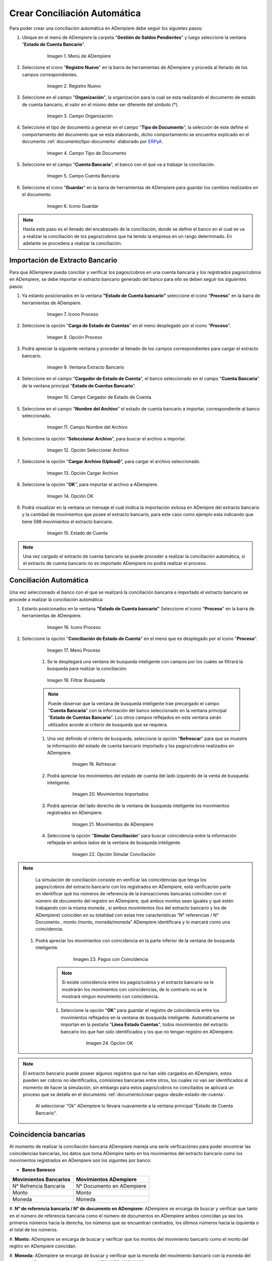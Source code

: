 .. _documento/conciliacion-automatica:
.. _ERPyA: http://erpya.com
.. _importación: https://docs.erpya.com/es/latest/ADempiere/open-items/automatic-conciliations/concept.html#importacion-de-extracto-bancario

**Crear Conciliación Automática**
---------------------------------

Para poder crear una conciliación automática en ADempiere debe seguir los siguietes pasos:

#. Ubique en el menú de ADempiere la carpeta "**Gestión de Saldos Pendientes**" y luego seleccione la ventana "**Estado de Cuenta Bancario**".

      .. figure:: resources/menuconciliacion.png
         :alt: Menú de ADempiere

         Imagen 1. Menú de ADempiere

#. Seleccione el icono "**Registro Nuevo**" en la barra de herramientas de ADempiere y proceda al llenado de los campos correspondientes.

      .. figure:: resources/nuevoreg.png
         :alt: Registro Nuevo

         Imagen 2. Registro Nuevo

#. Seleccione en el campo "**Organización**", la organización para la cual se esta realizando el documento de estado de cuenta bancario, el valor en el mismo debe ser diferente del símbolo (\*).

      .. figure:: resources/organizacion.png
         :alt: Campo Organización

         Imagen 3. Campo Organización

#. Seleccione el tipo de documento a generar en el campo "**Tipo de Documento**", la selección de este define el comportamiento del documento que se esta elaborando, dicho comportamiento se encuentra explicado en el documento :ref:`documento/tipo-documento` elaborado por `ERPyA`_.

      .. figure:: resources/tipodoc.png
         :alt: Campo Tipo de Documento Destino

         Imagen 4. Campo Tipo de Documento

#. Seleccione en el campo "**Cuenta Bancaria**", el banco con el que va a trabajar la conciliación.

      .. figure:: resources/cuentabancaria.png
         :alt: Campo Cuenta Bancaria

         Imagen 5. Campo Cuenta Bancaria

#. Seleccione el icono "**Guardar**" en la barra de herramientas de ADempiere para guardar los cambios realizados en el documento.

      .. figure:: resources/guardar.png
         :alt: Icono Guardar

         Imagen 6. Icono Guardar

.. note::

      Hasta este paso es el llenado del encabezado de la conciliación, donde se define el banco en el cual se va a realizar la conciliación de los pagos/cobros que ha tenido la empresa en un rango determinado. En adelante se procedera a realizar la conciliación.

**Importación de Extracto Bancario**
~~~~~~~~~~~~~~~~~~~~~~~~~~~~~~~~~~~~

Para que ADempiere pueda conciliar y verificar los pagos/cobros en una cuenta bancaria y los registrados pagos/cobros en ADempiere, se debe importar el extracto bancario generado del banco para ello se deben seguir los siguientes pasos:

#. Ya estanto posicionados en la ventana **"Estado de Cuenta bancario"** seleccione el icono "**Proceso**" en la barra de herramientas de ADempiere.

      .. figure:: resources/proceso.png
         :alt: Icono Proceso

         Imagen 7. Icono Proceso

#. Seleccione la opción "**Carga de Estado de Cuentas**" en el menú desplegado por el icono "**Proceso**".

      .. figure:: resources/cargar.png
         :alt: Opción Proceso

         Imagen 8. Opción Proceso

#. Podrá apreciar la siguiente ventana y proceder al llenado de los campos correspondientes para cargar el extracto bancario.

      .. figure:: resources/ventanacargar.png
         :alt: Ventana Extracto Bancario

         Imagen 9. Ventana Extracto Bancario

#. Seleccione en el campo "**Cargador de Estado de Cuenta**", el banco seleccionado en el campo "**Cuenta Bancaria**" de la ventana principal "**Estado de Cuentas Bancario**".

      .. figure:: resources/cargador.png
         :alt: Campo Cargador de Estado de Cuenta

         Imagen 10. Campo Cargador de Estado de Cuenta

#. Seleccione en el campo "**Nombre del Archivo**" el estado de cuenta bancario a importar, correspondiente al banco seleccionado.

      .. figure:: resources/nombre.png
         :alt: Campo Nombre del Archivo

         Imagen 11. Campo Nombre del Archivo

#. Seleccione la opción "**Seleccionar Archivo**", para buscar el archivo a importar.

      .. figure:: resources/nueva.png
         :alt: Opción Seleccionar Archivo

         Imagen 12. Opción Seleccionar Archivo

#. Seleccione la opción "**Cargar Archivo (Upload)**", para cargar el archivo seleccionado.

      .. figure:: resources/archivo.png
         :alt: Opción Cargar Archivo

         Imagen 13. Opción Cargar Archivo

#. Seleccione la opción "**OK**", para importar el archivo a ADempiere.

      .. figure:: resources/ok.png
         :alt: Opción OK

         Imagen 14. Opción OK

#. Podrá visualizar en la ventana un mensaje el cual inidica la importación exitosa en ADempire del extracto bancario y la cantidad de movimientos que posee el extracto bancario, para este caso como ejemplo esta indicando que tiene 598 movimientos el extracto bancario.
      .. figure:: resources/estado.png
         :alt: Estado de Cuenta

         Imagen 15. Estado de Cuenta

.. note::

    Una vez cargado el extracto de cuenta bancario se puede proceder a realizar la conciliación automática, si el extracto de cuenta bancario no es importado ADempiere no podrá realizar el proceso.

**Conciliación Automática**
~~~~~~~~~~~~~~~~~~~~~~~~~~~

Una vez seleccionado el banco con el que se realizará la conciliación bancaria e importado el extracto bancario se procede a realizar la conciliación automática:

#. Estanto posicionados en la ventana **"Estado de Cuenta bancario"** Seleccione el icono "**Proceso**" en la barra de herramientas de ADempiere.

      .. figure:: resources/proceso.png
         :alt: Icono Proceso

         Imagen 16. Icono Proceso

#. Seleccione la opción "**Conciliación de Estado de Cuenta**" en el menú que es desplegado por el icono "**Proceso**".

      .. figure:: resources/conciliar.png
         :alt: Menú Proceso

         Imagen 17. Menú Proceso

      #. Se le desplegará una ventana de busqueda inteligente con campos por los cuales se filtrará la busqueda para realizar la conciliación.

      .. figure:: resources/datos.png
         :alt: Filtrar Busqueda

         Imagen 18. Filtrar Busqueda

      .. note::

            Puede observar que la ventana de busqueda inteligente trae precargado el campo "**Cuenta Bancaria**" con la información del banco seleccionado en la ventana principal "**Estado de Cuentas Bancario**". Los otros campos reflejados en esta ventana serán utilizados acorde al criterio de busqueda que se requiera.

      #. Una vez definido el criterio de busqueda, seleccione la opción "**Refrescar**" para que se muestre la información del estado de cuenta bancario importado y los pagos/cobros realizados en ADempiere.

            .. figure:: resources/refrescar.png
               :alt: Refrescar

               Imagen 19. Refrescar

      #. Podrá apreciar los movimientos del estado de cuenta del lado izquierdo de la venta de busqueda inteligente.

            .. figure:: resources/movimientos.png
               :alt: Movimientos Importados

               Imagen 20. Movimientos Importados

      #. Podrá apreciar del lado derecho de la ventana de busqueda inteligente los movimientos registrados en ADempiere.

            .. figure:: resources/movimientosad.png
               :alt: Movimientos de ADempiere

               Imagen 21. Movimientos de ADempiere

      #. Seleccione la opción "**Simular Conciliación**" para buscar coincidencia entre la información reflejada en ambos lados de la ventana de busqueda inteligente.

            .. figure:: resources/simular.png
               :alt: Opción Simular Conciliación

               Imagen 22. Opción Simular Conciliación

.. note::

    La simulación de conciliación consiste en verificar las coincidencias  que tenga los pagos/cobros del extracto bancario con los registrados en ADempiere, está verificación parte en identificar qué los números de referencia de la transacciones bancarias coinciden con el número de documento del registro en ADempiere, qué ambos montos sean iguales y qué estén trabajando con la misma moneda , sí ambos movimientos (los del extracto bancario y los de ADempiere) coinciden en su totalidad con estas tres características “N° referencias / N° Documento , monto /monto, moneda/moneda” ADempiere identificara y lo marcará como una  coincidencia.


  #. Podrá apreciar los movimientos con coincidencia en la parte inferior de la ventana de busqueda inteligente.

            .. figure:: resources/coincidencias.png
               :alt: Pagos con Coincidencia

               Imagen 23. Pagos con Coincidencia

      .. note::

            Si existe coincidencia entre los pagos/cobros y el extracto bancario se le mostrarán los movimientos con coincidencias, de lo contrario no se le mostrará ningun movimiento con coincidencia.

      #. Seleccione la opción "**OK**" para guardar el registro de coincidencia entre los movimientos reflejados en la ventana de busqueda inteligente. Automáticamente se importan en la pestaña "**Línea Estado Cuentas**", todos movimientos del extracto bancario los que han sido identificados y los que no tengan registro en ADempiere.

            .. figure:: resources/okbusqueda.png
               :alt: Opción OK

               Imagen 24. Opción OK

.. note::

    El extracto bancario puede poseer algunos registros que no  han sido cargados en ADempiere, estos pueden ser cobros no identificados, comisiones bancarias entre otros, los cuales no van ser identificados al momento de hacer la simulación, sin embargo para estos pagos/cobros no conciliados se aplicará un proceso que se detalla en el documento :ref:`documento/crear-pagos-desde-estado-de-cuenta`.

     Al seleccionar "Ok" ADempiere lo llevara nuavamente a la ventana principal "Estado de Cuenta Bancario".

**Coincidencia bancarias**
~~~~~~~~~~~~~~~~~~~~~~~~

Al momento de realizar la conciliación bancaria ADempiere maneja una serie verficaciónes para poder encontrar las coincidencias bancarias, los datos que toma ADempire tanto en los movimientos del extracto bancario como los movimientos registrados en ADempiere son los siguintes por banco:

* **Banco Banesco**

+------------------------+---------------------------+
| Movimientos Bancarios  | Movimientos ADempiere     |
+========================+===========================+
|N° Refrencia Bancaria   | N° Documento en ADempiere |
+------------------------+---------------------------+
|Monto                   | Monto                     |
+------------------------+---------------------------+
|Moneda                  | Moneda                    |
+------------------------+---------------------------+

#. **N° de referencia bancaria / N° de documento en ADempiere:**
ADempiere se encarga de buscar y verificar que tanto en el número de referencia bancaria como el número de documentos en ADempiere ambos coincidan ya sea los primeros números hacia la derecha, los números que se encuentran centrados, los últimos números hacia la izquierda o el total de los números.

#. **Monto:**
ADempiere se encarga de buscar y verificar que los montos del movimiento bancarío como el monto del regitro en ADempiere coincidan.

#. **Moneda:**
ADempiere se encarga de buscar y verificar que la moneda del movimiento bancarío con la moneda del regitro en ADempiere coincidan, ejemplo : **VES / VES**, **USD / USD**

 .. note ::

        Para que ADempiere tome una coincidencia tanto del extracto bancario como el de los registros en ADempiere, ambos deben coincidir con los tres pasos anteriormente mencionados de no ser sí ADempiere no encontrara ninguna coincidencia.


* **Banco Mercantil**


+------------------------+---------------------------+
| Movimientos Bancarios  | Movimientos ADempiere     |
+========================+===========================+
|N° Refrencia Bancaria   | N° Documento en ADempiere |
+------------------------+---------------------------+
|Monto                   | Monto                     |
+------------------------+---------------------------+
|Moneda                  | Moneda                    |
+------------------------+---------------------------+

#. **N° de referencia bancaria / N° de documento en ADempiere:**
ADempiere se encarga de buscar y verificar que tanto en el número de referencia bancaria como el número de documentos en ADempiere ambos coincidan ya sea los primeros números hacia la derecha, los números que se encuentran centrados, los últimos números hacia la izquierda o el total de los números.

#. **Monto:**
ADempiere se encarga de buscar y verificar que los montos del movimiento bancarío como el monto del regitro en ADempiere coincidan.

#. **Moneda:**

ADempiere se encarga de buscar y verificar que la moneda del movimiento bancarío con la moneda del regitro en ADempiere coincidan, ejemplo : **VES / VES**, **USD / USD**

 .. note ::

        Para que ADempiere tome una coincidencia tanto del extracto bancario como el de los registros en ADempiere, ambos deben coincidir con los tres pasos anteriormente mencionados de no ser sí ADempiere no encontrara ninguna coincidencia.


* **Banco Bancaribe**

+-------------------------+-----------------------------+
| Movimientos Bancarios   | Movimientos ADempiere       |
+=========================+=============================+
|* N° Refrencia Bancaria  | * N° Documento en ADempiere |
|* Memo                   | * Descripción               |
|* N° Cheque              | * N° Cheque                 |
+-------------------------+-----------------------------+
|Monto                    | Monto                       |
+-------------------------+-----------------------------+
|Moneda                   | Moneda                      |
+-------------------------+-----------------------------+

Para las conciliaciones del banco **Bancaribe** este puede tomar tanto el N° de refencia bancaria con el número de documento en ADempiere, el memo con la descipción del registro en ADempiere, ó el número de cheque con el número de cheque en ADempiere.

 #. **N° de referencia bancaria / N° de documento en ADempiere:**
 ADempiere se encarga de buscar y verificar que tanto en el número de referencia bancaria como el número de documentos en ADempiere ambos coincidan ya sea los primeros números hacia la derecha, los números que se encuentran centrados, los últimos números hacia la izquierda o el total de los números.

 #. **Memo / Descripción:**
  ADempiere se encarga de buscar y verificar que tanto en el memo que se encuentra en el movimiento del extracto bancario coincida con la descripción del registro en ADempiere.

 #. **N° Cheque / N° Cheque:**
ADempiere se encarga de buscar y verificar que tanto en el n° de cheque del movimiento del extracto bancario coincida con el n° de cheque de ADempiere.

 #. **Monto:**
 ADempiere se encarga de buscar y verificar que los montos del movimiento bancarío como el monto del regitro en ADempiere coincidan.

 #. **Moneda:**
 ADempiere se encarga de buscar y verificar que la moneda del movimiento bancarío con la moneda del regitro en ADempiere coincidan, ejemplo : **VES / VES**, **USD / USD**

 .. note ::

        Para que ADempiere tome una coincidencia tanto del extracto bancario como el de los registros en ADempiere, ambos deben coincidir con los tres pasos anteriormente mencionados de no ser sí ADempiere no encontrara ninguna coincidencia.

*  **Banco Provincial**

 +------------------------+---------------------------+
 | Movimientos Bancarios  | Movimientos ADempiere     |
 +========================+===========================+
 |N° Refrencia Bancaria   | N° Documento en ADempiere |
 +------------------------+---------------------------+
 |Monto                   | Monto                     |
 +------------------------+---------------------------+
 |Moneda                  | Moneda                    |
 +------------------------+---------------------------+

 #. **N° de referencia bancaria / N° de documento en ADempiere:**
 ADempiere se encarga de buscar y verificar que tanto en el número de referencia bancaria como el número de documentos en ADempiere ambos coincidan ya sea los primeros números hacia la derecha, los números que se encuentran centrados, los últimos números hacia la izquierda o el total de los números.

 #. **Monto:**
 ADempiere se encarga de buscar y verificar que los montos del movimiento bancarío como el monto del regitro en ADempiere coincidan.

 #. **Moneda:**
 ADempiere se encarga de buscar y verificar que la moneda del movimiento bancarío con la moneda del regitro en ADempiere coincidan, ejemplo : **VES / VES**, **USD / USD**

 .. note ::

        Para que ADempiere tome una coincidencia tanto del extracto bancario como el de los registros en ADempiere, ambos deben coincidir con los tres pasos anteriormente mencionados de no ser sí ADempiere no encontrara ninguna coincidencia.

* **Banco de Venezuela**

 +------------------------+---------------------------+
 | Movimientos Bancarios  | Movimientos ADempiere     |
 +========================+===========================+
 |N° Refrencia Bancaria   | N° Documento en ADempiere |
 +------------------------+---------------------------+
 |Monto                   | Monto                     |
 +------------------------+---------------------------+
 |Moneda                  | Moneda                    |
 +------------------------+---------------------------+

 #. **N° de referencia bancaria / N° de documento en ADempiere:**
 ADempiere se encarga de buscar y verificar que tanto en el número de referencia bancaria como el número de documentos en ADempiere ambos coincidan ya sea los primeros números hacia la derecha, los números que se encuentran centrados, los últimos números hacia la izquierda o el total de los números.

 #. **Monto:**
 ADempiere se encarga de buscar y verificar que los montos del movimiento bancarío como el monto del regitro en ADempiere coincidan.

 #. **Moneda:**
 ADempiere se encarga de buscar y verificar que la moneda del movimiento bancarío con la moneda del regitro en ADempiere coincidan, ejemplo : **VES / VES**, **USD / USD**

  .. note ::

        Para que ADempiere tome una coincidencia tanto del extracto bancario como el de los registros en ADempiere, ambos deben coincidir con los tres pasos anteriormente mencionados de no ser sí ADempiere no encontrara ninguna coincidencia.

* **Banco Banplus**


 +------------------------+---------------------------+
 | Movimientos Bancarios  | Movimientos ADempiere     |
 +========================+===========================+
 |N° Refrencia Bancaria   | N° Documento en ADempiere |
 +------------------------+---------------------------+
 |Monto                   | Monto                     |
 +------------------------+---------------------------+
 |Moneda                  | Moneda                    |
 +------------------------+---------------------------+

 #. **N° de referencia bancaria / N° de documento en ADempiere:**
 ADempiere se encarga de buscar y verificar que tanto en el número de referencia bancaria como el número de documentos en ADempiere ambos coincidan ya sea los primeros números hacia la derecha, los números que se encuentran centrados, los últimos números hacia la izquierda o el total de los números.

 #. **Monto:**
 ADempiere se encarga de buscar y verificar que los montos del movimiento bancarío como el monto del regitro en ADempiere coincidan.

 #. **Moneda:**
 ADempiere se encarga de buscar y verificar que la moneda del movimiento bancarío con la moneda del regitro en ADempiere coincidan, ejemplo : **VES / VES**, **USD / USD**

  .. note ::

        Para que ADempiere tome una coincidencia tanto del extracto bancario como el de los registros en ADempiere, ambos deben coincidir con los tres pasos anteriormente mencionados de no ser sí ADempiere no encontrara ninguna coincidencia.

* **Banco del Tesoro**

 +------------------------+---------------------------+
 | Movimientos Bancarios  | Movimientos ADempiere     |
 +========================+===========================+
 |N° Refrencia Bancaria   | N° Documento en ADempiere |
 +------------------------+---------------------------+
 |Monto                   | Monto                     |
 +------------------------+---------------------------+
 |Moneda                  | Moneda                    |
 +------------------------+---------------------------+

 #. **N° de referencia bancaria / N° de documento en ADempiere:**
 ADempiere se encarga de buscar y verificar que tanto en el número de referencia bancaria como el número de documentos en ADempiere ambos coincidan ya sea los primeros números hacia la derecha, los números que se encuentran centrados, los últimos números hacia la izquierda o el total de los números.

 #. **Monto:**
 ADempiere se encarga de buscar y verificar que los montos del movimiento bancarío como el monto del regitro en ADempiere coincidan.

 #. **Moneda:**
 ADempiere se encarga de buscar y verificar que la moneda del movimiento bancarío con la moneda del regitro en ADempiere coincidan, ejemplo : **VES / VES**, **USD / USD**

  .. note ::

        Para que ADempiere tome una coincidencia tanto del extracto bancario como el de los registros en ADempiere, ambos deben coincidir con los tres pasos anteriormente mencionados de no ser sí ADempiere no encontrara ninguna coincidencia.

* **Banco Nacional del Crédito**

 +------------------------+---------------------------+
 | Movimientos Bancarios  | Movimientos ADempiere     |
 +========================+===========================+
 |N° Refrencia Bancaria   | N° Documento en ADempiere |
 +------------------------+---------------------------+
 |Monto                   | Monto                     |
 +------------------------+---------------------------+
 |Moneda                  | Moneda                    |
 +------------------------+---------------------------+

 #. **N° de referencia bancaria / N° de documento en ADempiere:**
 ADempiere se encarga de buscar y verificar que tanto en el número de referencia bancaria como el número de documentos en ADempiere ambos coincidan ya sea los primeros números hacia la derecha, los números que se encuentran centrados, los últimos números hacia la izquierda o el total de los números.

 #. **Monto:**
 ADempiere se encarga de buscar y verificar que los montos del movimiento bancarío como el monto del regitro en ADempiere coincidan.

 #. **Moneda:**
 ADempiere se encarga de buscar y verificar que la moneda del movimiento bancarío con la moneda del regitro en ADempiere coincidan, ejemplo : **VES / VES**, **USD / USD**

  .. note ::

        Para que ADempiere tome una coincidencia tanto del extracto bancario como el de los registros en ADempiere, ambos deben coincidir con los tres pasos anteriormente mencionados de no ser sí ADempiere no encontrara ninguna coincidencia.


**Revisión de Conciliaciones**
~~~~~~~~~~~~~~~~~~~~~~~~~~~~~~~


Una vez aplicado el proceso de conciliación automática, se debe verificar que tanto los pagos/cobros que coincidieron como los que no conincidieron se cargen correctamente dentro del registro de la conciliación bacaria en la que se este trabajando, para ello debe serguir los siguientes paso:

#. Seleccione la pestaña "**Línea Estado Cuentas**" para verificar que se encuentren los registros de todos los movimientos del estado de cuenta bancario cargado desde la ventana de busqueda inteligente.

      .. figure:: resources/linea.png
         :alt: Pestaña Línea Estado Cuentas

         Imagen 25. Pestaña Línea Estado Cuentas



      #. Podrá apreciar en la parte inferior derecha del documento, la cantidad de movimientos cargados a la pestaña "**Línea Estado Cuentas**", estos deben coincidir con la catidad de movimietos que se refleja al momento de hacer la _importación del extracto bancario

            .. figure:: resources/numerolinea.png
               :alt: Pestaña Línea Estado Cuentas

               Imagen 26. Pestaña Línea Estado Cuentas

.. note::

      Por cada movimiento del estado de cuenta bancario es un registro en la pestaña "**Línea Estado Cuentas**" es decir, si el estado de cuenta bancario tiene 26 movimientos, la pestaña tendrá 26 líneas de registro el cual verá identicado como N° de líneas de 10 en 10 (10,20,30,40); de click en la palabra **"importación"** si desea visualizar nuevamente el pasó a pasó de la importación del extracto bancario.


**Crear Pagos Desde Línea de Estado de Cuenta**
~~~~~~~~~~~~~~~~~~~~~~~~~~~~~~~~~~~~~~~~~~~~~~~

Si al realizar la conciliación existen movimientos sin registros en ADempiere, se debe realizar el proceso "**Crear pagos desde Estado de Cuenta**" para generar los pagos/cobros correspondientes a cada uno de los movimientos,ya que es muy importante que todos los movimientos bancarios concidan en su totalidad con los registros en ADempiere o que los mismos logren ser identificados, ya que de lo contrario la conciliación no podra ser completada en ADempiere, del mismo modo este processo tambíen  es explicado en el documento :ref:`documento/crear-pagos-desde-estado-de-cuenta`.

En el caso de que existan movimientos con registros en ADempiere pero sin documentos de pagos/cobros asociados en la línea, se debe seleccionar de la siguiente manera el documento "**Pago/Cobro**".

#. Ubique el registro de la línea sin documento "**Pagos/Cobros**" asociado y seleccione el documento con ayuda del identificador del campo "**Pago**".

      .. figure:: resources/documento.png
         :alt: Pestaña Línea Estado Cuentas

         Imagen 27. Pestaña Línea Estado Cuentas

      .. note::

            Este proceso es realizado cuando no coinciden los números de referencia del movimiento y del documento "**Pago/Cobro**". Sin embargo, existe el conocimiento de que dicho movimiento pertenece un documento determinado ya que existe una coincidencia en el monto, el socio del negocio y el banco.

#. Seleccione el icono "**Guardar Cambios**" en la barra de herramientas de ADempiere, para guardar los cambios realizados.

      .. figure:: resources/guardarpago.png
         :alt: Pestaña Línea Estado Cuentas

         Imagen 28. Pestaña Línea Estado Cuentas

#. Regrese a la ventana principal "**Estado Cuentas Bancario**" y seleccione la opción "**Completar**".

      .. figure:: resources/ventanaycompletar.png
         :alt: Ventana Principal y Opción Completar

         Imagen 29. Ventana Principal y Opción Completar

#. Seleccione la acción "**Completar**" y la opción "**OK**" para completar el documento.

      .. figure:: resources/completar.png
         :alt: Acción Completar Documento

         Imagen 30. Acción Completar Documento
.. _documento/conciliacion-automatica:
.. _ERPyA: http://erpya.com
